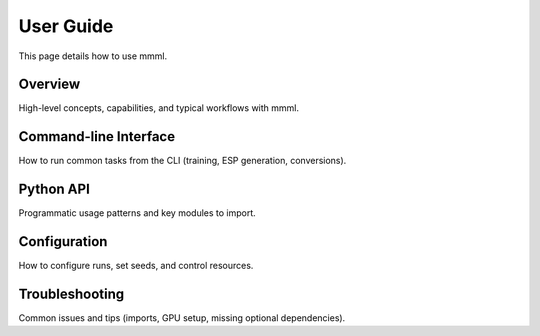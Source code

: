 User Guide
==========

This page details how to use mmml.

Overview
--------

High-level concepts, capabilities, and typical workflows with mmml.

Command-line Interface
----------------------

How to run common tasks from the CLI (training, ESP generation, conversions).

Python API
----------

Programmatic usage patterns and key modules to import.

Configuration
-------------

How to configure runs, set seeds, and control resources.

Troubleshooting
---------------

Common issues and tips (imports, GPU setup, missing optional dependencies).
